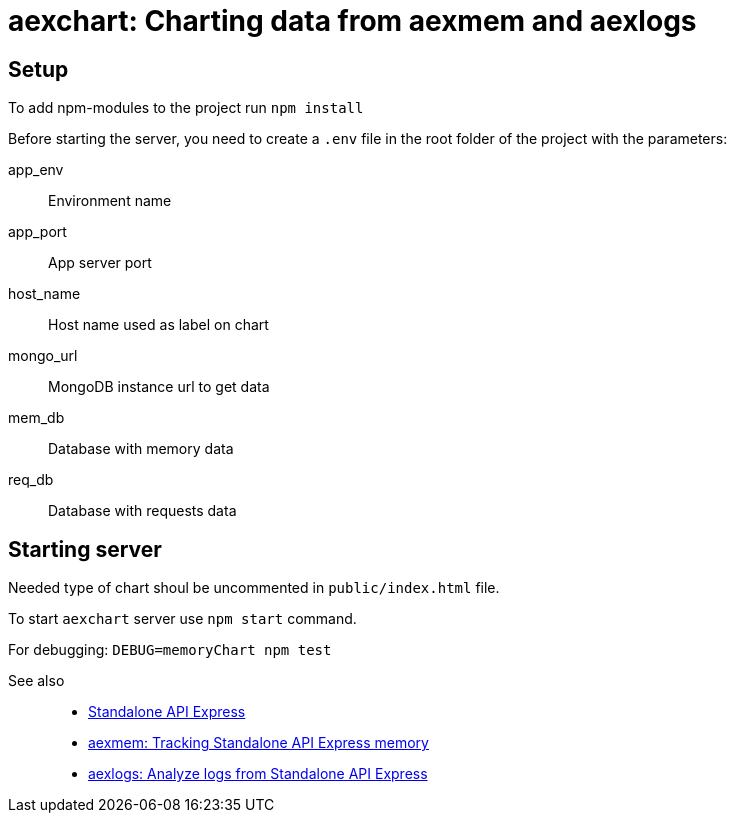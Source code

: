= aexchart: Charting data from aexmem and aexlogs

== Setup

To add npm-modules to the project run `npm install`

Before starting the server, you need to create a `.env` file in the root folder of the project with the parameters:

====
app_env::
Environment name

app_port::
App server port

host_name::
Host name used as label on chart

mongo_url::
MongoDB instance url to get data

mem_db::
Database with memory data

req_db::
Database with requests data
====

== Starting server

Needed type of chart shoul be uncommented in `public/index.html` file.

To start `aexchart` server use `npm start` command.

For debugging: `DEBUG=memoryChart npm test`

See also::
- link:https://appery.io/api-express/[Standalone API Express]
- link:https://github.com/a-services/aexmem[aexmem: Tracking Standalone API Express memory]
- link:https://github.com/a-services/aexlogs[aexlogs: Analyze logs from Standalone API Express]